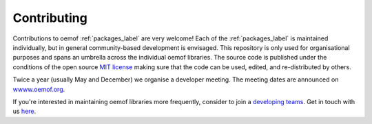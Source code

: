 .. _contributing_label:

Contributing
============

Contributions to oemof :ref:`packages_label` are very welcome! Each of the :ref:`packages_label` is maintained individually, but in general community-based development is envisaged.
This repository is only used for organisational purposes and spans an umbrella across the individual oemof libraries.
The source code is published under the conditions of the open source `MIT license <https://choosealicense.com/licenses/mit/>`_ making sure that the code can be used, edited, and re-distributed by others.

Twice a year (usually May and December) we organise a developer meeting. The meeting dates are announced on `wwww.oemof.org <https://oemof.org>`_.

If you're interested in maintaining oemof libraries more frequently, consider to join a `developing teams <https://github.com/orgs/oemof/teams>`_.
Get in touch with us `here <https://github.com/oemof/organisation/issues/26>`_.
